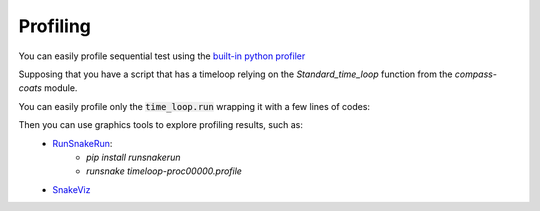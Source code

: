 Profiling
=========

You can easily profile sequential test using the `built-in python profiler
<https://docs.python.org/3/library/profile.html>`_

Supposing that you have a script that has a timeloop relying
on the `Standard_time_loop` function from the `compass-coats` module.

.. ifconfig:: versionlevel <= '4'

    .. code-block:: python

        import ComPASS
        from ComPASS.timeloops import standard_loop
        simulation = ComPASS.load_physics('water2ph')
        # init your simulation here...
        standard_loop(simulation, some parameters here...)

.. ifconfig:: versionlevel > '4'

    .. code-block:: python

        from compass_coats.models import Coats
        from compass_coats.standard_time_loop import Standard_time_loop
        model = Coats("diphasic")
        # init your simulation here...
        time_loop = Standard_time_loop(
            geom=geom,
            model=model,
            scheme=scheme_def,
            data=data,
        )
        time_loop.run(
            initial_step=dt,
            final_time=final_time,
        )

You can easily profile only the :code:`time_loop.run` wrapping it
with a few lines of codes:

.. ifconfig:: versionlevel <= '4'

    .. code-block:: python

        import ComPASS
        from ComPASS.timeloops import standard_loop

        simulation = ComPASS.load_physics('water2ph')

        # init your simulation here...

        import cProfile
        import ComPASS.mpi as mpi  # to access mpi.proc_rank

        pr = cProfile.Profile()
        pr.enable()

        standard_loop(simulation, some parameters here...)

        pr.disable()
        pr.dump_stats(f"timeloop-proc{mpi.proc_rank:05d}.profile")

.. ifconfig:: versionlevel > '4'

    .. code-block:: python

        from compass_coats.models import Coats
        from compass_coats.standard_time_loop import Standard_time_loop
        model = Coats("diphasic")
        # init your simulation here...
        time_loop = Standard_time_loop(
            geom=geom,
            model=model,
            scheme=scheme_def,
            data=data,
        )

        import cProfile
        from compass_utils import mpi  # to access mpi.proc_rank

        pr = cProfile.Profile()
        pr.enable()

        time_loop.run(
            initial_step=dt,
            final_time=final_time,
        )

        pr.disable()
        pr.dump_stats(f"timeloop-proc{mpi.proc_rank:05d}.profile")


Then you can use graphics tools to explore profiling results, such as:
    * `RunSnakeRun <https://pypi.org/project/RunSnakeRun/>`_:
        - `pip install runsnakerun`
        - `runsnake timeloop-proc00000.profile`
    * `SnakeViz <https://jiffyclub.github.io/snakeviz/>`_
